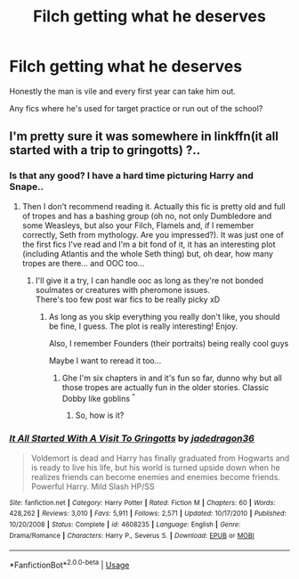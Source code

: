 #+TITLE: Filch getting what he deserves

* Filch getting what he deserves
:PROPERTIES:
:Author: fenrisragnarok
:Score: 0
:DateUnix: 1579117161.0
:DateShort: 2020-Jan-15
:FlairText: Request
:END:
Honestly the man is vile and every first year can take him out.

Any fics where he's used for target practice or run out of the school?


** I'm pretty sure it was somewhere in linkffn(it all started with a trip to gringotts) ?..
:PROPERTIES:
:Author: Sharedo
:Score: 1
:DateUnix: 1579122662.0
:DateShort: 2020-Jan-16
:END:

*** Is that any good? I have a hard time picturing Harry and Snape..
:PROPERTIES:
:Author: fenrisragnarok
:Score: 2
:DateUnix: 1579122861.0
:DateShort: 2020-Jan-16
:END:

**** Then I don't recommend reading it. Actually this fic is pretty old and full of tropes and has a bashing group (oh no, not only Dumbledore and some Weasleys, but also your Filch, Flamels and, if I remember correctly, Seth from mythology. Are you impressed?). It was just one of the first fics I've read and I'm a bit fond of it, it has an interesting plot (including Atlantis and the whole Seth thing) but, oh dear, how many tropes are there... and OOC too...
:PROPERTIES:
:Author: Sharedo
:Score: 2
:DateUnix: 1579123600.0
:DateShort: 2020-Jan-16
:END:

***** I'll give it a try, I can handle ooc as long as they're not bonded soulmates or creatures with pheromone issues.\\
There's too few post war fics to be really picky xD
:PROPERTIES:
:Author: fenrisragnarok
:Score: 2
:DateUnix: 1579124221.0
:DateShort: 2020-Jan-16
:END:

****** As long as you skip everything you really don't like, you should be fine, I guess. The plot is really interesting! Enjoy.

Also, I remember Founders (their portraits) being really cool guys

Maybe I want to reread it too...
:PROPERTIES:
:Author: Sharedo
:Score: 2
:DateUnix: 1579124877.0
:DateShort: 2020-Jan-16
:END:

******* Ghe I'm six chapters in and it's fun so far, dunno why but all those tropes are actually fun in the older stories. Classic Dobby like goblins ^{^}
:PROPERTIES:
:Author: fenrisragnarok
:Score: 2
:DateUnix: 1579129397.0
:DateShort: 2020-Jan-16
:END:

******** So, how is it?
:PROPERTIES:
:Author: Sharedo
:Score: 1
:DateUnix: 1582849780.0
:DateShort: 2020-Feb-28
:END:


*** [[https://www.fanfiction.net/s/4608235/1/][*/It All Started With A Visit To Gringotts/*]] by [[https://www.fanfiction.net/u/1569629/jadedragon36][/jadedragon36/]]

#+begin_quote
  Voldemort is dead and Harry has finally graduated from Hogwarts and is ready to live his life, but his world is turned upside down when he realizes friends can become enemies and enemies become friends. Powerful Harry. Mild Slash HP/SS
#+end_quote

^{/Site/:} ^{fanfiction.net} ^{*|*} ^{/Category/:} ^{Harry} ^{Potter} ^{*|*} ^{/Rated/:} ^{Fiction} ^{M} ^{*|*} ^{/Chapters/:} ^{60} ^{*|*} ^{/Words/:} ^{428,262} ^{*|*} ^{/Reviews/:} ^{3,010} ^{*|*} ^{/Favs/:} ^{5,911} ^{*|*} ^{/Follows/:} ^{2,571} ^{*|*} ^{/Updated/:} ^{10/17/2010} ^{*|*} ^{/Published/:} ^{10/20/2008} ^{*|*} ^{/Status/:} ^{Complete} ^{*|*} ^{/id/:} ^{4608235} ^{*|*} ^{/Language/:} ^{English} ^{*|*} ^{/Genre/:} ^{Drama/Romance} ^{*|*} ^{/Characters/:} ^{Harry} ^{P.,} ^{Severus} ^{S.} ^{*|*} ^{/Download/:} ^{[[http://www.ff2ebook.com/old/ffn-bot/index.php?id=4608235&source=ff&filetype=epub][EPUB]]} ^{or} ^{[[http://www.ff2ebook.com/old/ffn-bot/index.php?id=4608235&source=ff&filetype=mobi][MOBI]]}

--------------

*FanfictionBot*^{2.0.0-beta} | [[https://github.com/tusing/reddit-ffn-bot/wiki/Usage][Usage]]
:PROPERTIES:
:Author: FanfictionBot
:Score: 1
:DateUnix: 1579122678.0
:DateShort: 2020-Jan-16
:END:
